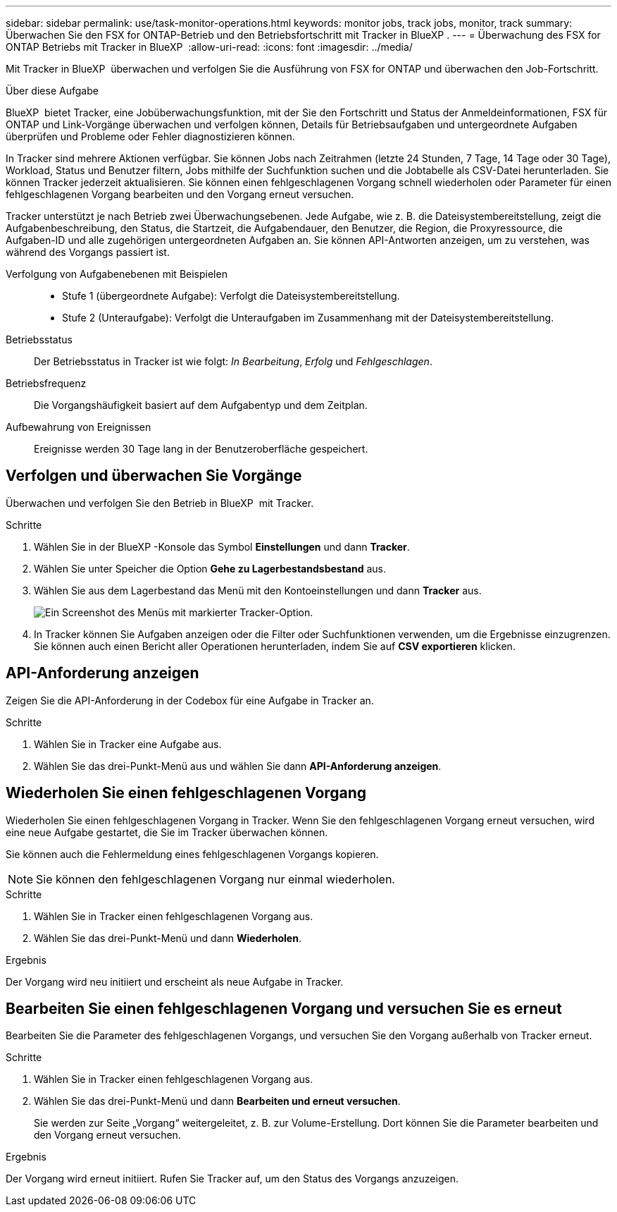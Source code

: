 ---
sidebar: sidebar 
permalink: use/task-monitor-operations.html 
keywords: monitor jobs, track jobs, monitor, track 
summary: Überwachen Sie den FSX for ONTAP-Betrieb und den Betriebsfortschritt mit Tracker in BlueXP . 
---
= Überwachung des FSX for ONTAP Betriebs mit Tracker in BlueXP 
:allow-uri-read: 
:icons: font
:imagesdir: ../media/


[role="lead"]
Mit Tracker in BlueXP  überwachen und verfolgen Sie die Ausführung von FSX for ONTAP und überwachen den Job-Fortschritt.

.Über diese Aufgabe
BlueXP  bietet Tracker, eine Jobüberwachungsfunktion, mit der Sie den Fortschritt und Status der Anmeldeinformationen, FSX für ONTAP und Link-Vorgänge überwachen und verfolgen können, Details für Betriebsaufgaben und untergeordnete Aufgaben überprüfen und Probleme oder Fehler diagnostizieren können.

In Tracker sind mehrere Aktionen verfügbar. Sie können Jobs nach Zeitrahmen (letzte 24 Stunden, 7 Tage, 14 Tage oder 30 Tage), Workload, Status und Benutzer filtern, Jobs mithilfe der Suchfunktion suchen und die Jobtabelle als CSV-Datei herunterladen. Sie können Tracker jederzeit aktualisieren. Sie können einen fehlgeschlagenen Vorgang schnell wiederholen oder Parameter für einen fehlgeschlagenen Vorgang bearbeiten und den Vorgang erneut versuchen.

Tracker unterstützt je nach Betrieb zwei Überwachungsebenen. Jede Aufgabe, wie z. B. die Dateisystembereitstellung, zeigt die Aufgabenbeschreibung, den Status, die Startzeit, die Aufgabendauer, den Benutzer, die Region, die Proxyressource, die Aufgaben-ID und alle zugehörigen untergeordneten Aufgaben an. Sie können API-Antworten anzeigen, um zu verstehen, was während des Vorgangs passiert ist.

Verfolgung von Aufgabenebenen mit Beispielen::
+
--
* Stufe 1 (übergeordnete Aufgabe): Verfolgt die Dateisystembereitstellung.
* Stufe 2 (Unteraufgabe): Verfolgt die Unteraufgaben im Zusammenhang mit der Dateisystembereitstellung.


--
Betriebsstatus:: Der Betriebsstatus in Tracker ist wie folgt: _In Bearbeitung_, _Erfolg_ und _Fehlgeschlagen_.
Betriebsfrequenz:: Die Vorgangshäufigkeit basiert auf dem Aufgabentyp und dem Zeitplan.
Aufbewahrung von Ereignissen:: Ereignisse werden 30 Tage lang in der Benutzeroberfläche gespeichert.




== Verfolgen und überwachen Sie Vorgänge

Überwachen und verfolgen Sie den Betrieb in BlueXP  mit Tracker.

.Schritte
. Wählen Sie in der BlueXP -Konsole das Symbol *Einstellungen* und dann *Tracker*.
. Wählen Sie unter Speicher die Option *Gehe zu Lagerbestandsbestand* aus.
. Wählen Sie aus dem Lagerbestand das Menü mit den Kontoeinstellungen und dann *Tracker* aus.
+
image:screenshot-menu-tracker-option.png["Ein Screenshot des Menüs mit markierter Tracker-Option."]

. In Tracker können Sie Aufgaben anzeigen oder die Filter oder Suchfunktionen verwenden, um die Ergebnisse einzugrenzen. Sie können auch einen Bericht aller Operationen herunterladen, indem Sie auf *CSV exportieren* klicken.




== API-Anforderung anzeigen

Zeigen Sie die API-Anforderung in der Codebox für eine Aufgabe in Tracker an.

.Schritte
. Wählen Sie in Tracker eine Aufgabe aus.
. Wählen Sie das drei-Punkt-Menü aus und wählen Sie dann *API-Anforderung anzeigen*.




== Wiederholen Sie einen fehlgeschlagenen Vorgang

Wiederholen Sie einen fehlgeschlagenen Vorgang in Tracker. Wenn Sie den fehlgeschlagenen Vorgang erneut versuchen, wird eine neue Aufgabe gestartet, die Sie im Tracker überwachen können.

Sie können auch die Fehlermeldung eines fehlgeschlagenen Vorgangs kopieren.


NOTE: Sie können den fehlgeschlagenen Vorgang nur einmal wiederholen.

.Schritte
. Wählen Sie in Tracker einen fehlgeschlagenen Vorgang aus.
. Wählen Sie das drei-Punkt-Menü und dann *Wiederholen*.


.Ergebnis
Der Vorgang wird neu initiiert und erscheint als neue Aufgabe in Tracker.



== Bearbeiten Sie einen fehlgeschlagenen Vorgang und versuchen Sie es erneut

Bearbeiten Sie die Parameter des fehlgeschlagenen Vorgangs, und versuchen Sie den Vorgang außerhalb von Tracker erneut.

.Schritte
. Wählen Sie in Tracker einen fehlgeschlagenen Vorgang aus.
. Wählen Sie das drei-Punkt-Menü und dann *Bearbeiten und erneut versuchen*.
+
Sie werden zur Seite „Vorgang“ weitergeleitet, z. B. zur Volume-Erstellung. Dort können Sie die Parameter bearbeiten und den Vorgang erneut versuchen.



.Ergebnis
Der Vorgang wird erneut initiiert. Rufen Sie Tracker auf, um den Status des Vorgangs anzuzeigen.
